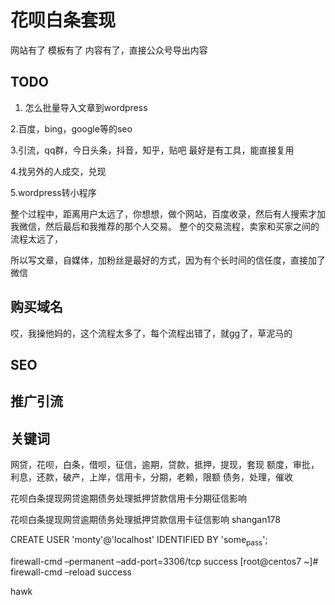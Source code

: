 * 花呗白条套现
  网站有了
  模板有了
  内容有了，直接公众号导出内容

** TODO
   1. 怎么批量导入文章到wordpress

   2.百度，bing，google等的seo

   3.引流，qq群，今日头条，抖音，知乎，贴吧
   最好是有工具，能直接复用

   4.找另外的人成交，兑现

   5.wordpress转小程序


   整个过程中，距离用户太远了，你想想，做个网站，百度收录，然后有人搜索才加我微信，然后最后和我推荐的那个人交易。
   整个的交易流程，卖家和买家之间的流程太远了，

   所以写文章，自媒体，加粉丝是最好的方式，因为有个长时间的信任度，直接加了微信

** 购买域名
   哎，我操他妈的，这个流程太多了，每个流程出错了，就gg了，草泥马的

** SEO
** 推广引流

** 关键词
   网贷，花呗，白条，借呗，征信，逾期，贷款，抵押，提现，套现
   额度，审批，利息，还款，破产，上岸，信用卡，分期，老赖，限额
   债务，处理，催收


   花呗白条提现网贷逾期债务处理抵押贷款信用卡分期征信影响

   花呗白条提现网贷逾期债务处理抵押贷款信用卡征信影响
   shangan178

    CREATE USER 'monty'@'localhost' IDENTIFIED BY 'some_pass';

    firewall-cmd --permanent --add-port=3306/tcp
success
[root@centos7 ~]# firewall-cmd --reload
success


hawk
